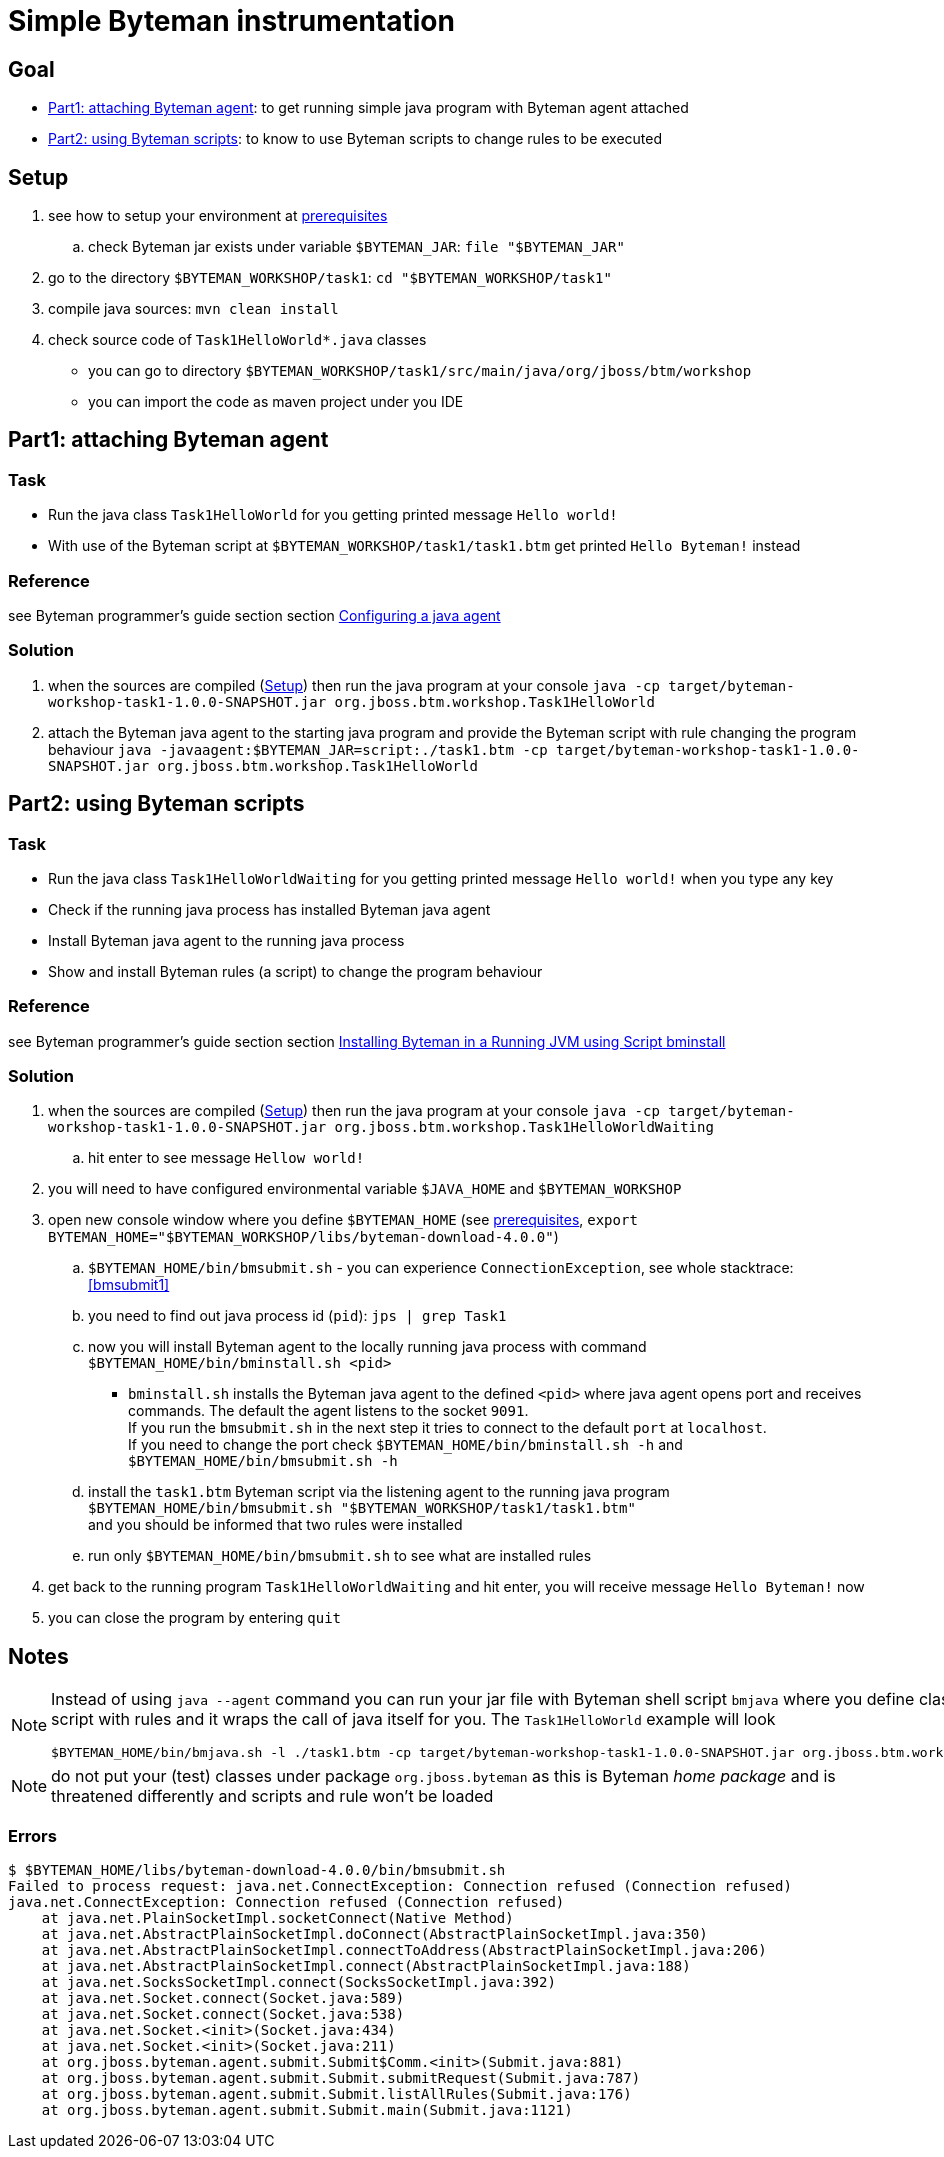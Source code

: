 = Simple Byteman instrumentation

== Goal

* <<part1>>: to get running simple java program with Byteman agent attached
* <<part2>>: to know to use Byteman scripts to change rules to be executed

[[task1-setup]]
== Setup

. see how to setup your environment at link:../README.adoc[prerequisites]
.. check Byteman jar exists under variable `$BYTEMAN_JAR`: `file "$BYTEMAN_JAR"`
. go to the directory `$BYTEMAN_WORKSHOP/task1`: `cd "$BYTEMAN_WORKSHOP/task1"`
. compile java sources: `mvn clean install`
. check source code of `Task1HelloWorld*.java` classes
  ** you can go to directory `$BYTEMAN_WORKSHOP/task1/src/main/java/org/jboss/btm/workshop`
  ** you can import the code as maven project under you IDE


[[part1]]
== Part1: attaching Byteman agent

=== Task

* Run the java class `Task1HelloWorld` for you getting printed message `Hello world!`
* With use of the Byteman script at `$BYTEMAN_WORKSHOP/task1/task1.btm` get printed
  `Hello Byteman!` instead

=== Reference

see Byteman programmer's guide section section
http://downloads.jboss.org/byteman/4.0.0/byteman-programmers-guide.html#configuring-a-java-agent[Configuring a java agent]

=== Solution

. when the sources are compiled (<<task1-setup>>) then run the java program at your console
  `java -cp target/byteman-workshop-task1-1.0.0-SNAPSHOT.jar org.jboss.btm.workshop.Task1HelloWorld`
. attach the Byteman java agent to the starting java program and provide the Byteman script
  with rule changing the program behaviour
  `java -javaagent:$BYTEMAN_JAR=script:./task1.btm -cp target/byteman-workshop-task1-1.0.0-SNAPSHOT.jar org.jboss.btm.workshop.Task1HelloWorld`

[[part2]]
== Part2: using Byteman scripts

=== Task

* Run the java class `Task1HelloWorldWaiting` for you getting printed message `Hello world!`
  when you type any key
* Check if the running java process has installed Byteman java agent
* Install Byteman java agent to the running java process
* Show and install Byteman rules (a script) to change the program behaviour

=== Reference

see Byteman programmer's guide section section
http://downloads.jboss.org/byteman/4.0.0/byteman-programmers-guide.html#installing-byteman-in-a-running-jvm-using-script-bminstall[Installing Byteman in a Running JVM using Script bminstall]

=== Solution

. when the sources are compiled (<<task1-setup>>) then run the java program at your console
  `java -cp target/byteman-workshop-task1-1.0.0-SNAPSHOT.jar org.jboss.btm.workshop.Task1HelloWorldWaiting`
.. hit enter to see message `Hellow world!`
. you will need to have configured environmental variable `$JAVA_HOME` and `$BYTEMAN_WORKSHOP`
. open new console window where you define `$BYTEMAN_HOME` (see link:../README.adoc[prerequisites], `export BYTEMAN_HOME="$BYTEMAN_WORKSHOP/libs/byteman-download-4.0.0"`)
  .. `$BYTEMAN_HOME/bin/bmsubmit.sh` - you can experience `ConnectionException`, see whole stacktrace: <<bmsubmit1>>
  .. you need to find out java process id (`pid`): `jps | grep Task1`
  .. now you will install Byteman agent to the locally running java process with command
     `$BYTEMAN_HOME/bin/bminstall.sh <pid>`
    * `bminstall.sh` installs the Byteman java agent to the defined `<pid>` where
      java agent opens port and receives commands. The default the agent listens to the socket `9091`. +
      If you run the `bmsubmit.sh` in the next step it tries to connect to the default `port` at `localhost`. +
      If you need to change the port check `$BYTEMAN_HOME/bin/bminstall.sh -h` and `$BYTEMAN_HOME/bin/bmsubmit.sh -h`
  .. install the `task1.btm` Byteman script via the listening agent to the running java program
     `$BYTEMAN_HOME/bin/bmsubmit.sh "$BYTEMAN_WORKSHOP/task1/task1.btm"` +
     and you should be informed that two rules were installed
  .. run only `$BYTEMAN_HOME/bin/bmsubmit.sh` to see what are installed rules
  . get back to the running program `Task1HelloWorldWaiting` and hit enter,
    you will receive message `Hello Byteman!` now
  . you can close the program by entering `quit`


== Notes

[NOTE]
====
Instead of using `java --agent` command you can run your jar file with Byteman
shell script `bmjava` where you define classpath and Byteman script with rules
and it wraps the call of java itself for you. The `Task1HelloWorld` example will look

```
$BYTEMAN_HOME/bin/bmjava.sh -l ./task1.btm -cp target/byteman-workshop-task1-1.0.0-SNAPSHOT.jar org.jboss.btm.workshop.Task1HelloWorld
```
====

NOTE: do not put your (test) classes under package `org.jboss.byteman` as this is Byteman _home package_
      and is threatened differently and scripts and rule won't be loaded

=== Errors

[[bmsubmit1]]
```
$ $BYTEMAN_HOME/libs/byteman-download-4.0.0/bin/bmsubmit.sh
Failed to process request: java.net.ConnectException: Connection refused (Connection refused)
java.net.ConnectException: Connection refused (Connection refused)
    at java.net.PlainSocketImpl.socketConnect(Native Method)
    at java.net.AbstractPlainSocketImpl.doConnect(AbstractPlainSocketImpl.java:350)
    at java.net.AbstractPlainSocketImpl.connectToAddress(AbstractPlainSocketImpl.java:206)
    at java.net.AbstractPlainSocketImpl.connect(AbstractPlainSocketImpl.java:188)
    at java.net.SocksSocketImpl.connect(SocksSocketImpl.java:392)
    at java.net.Socket.connect(Socket.java:589)
    at java.net.Socket.connect(Socket.java:538)
    at java.net.Socket.<init>(Socket.java:434)
    at java.net.Socket.<init>(Socket.java:211)
    at org.jboss.byteman.agent.submit.Submit$Comm.<init>(Submit.java:881)
    at org.jboss.byteman.agent.submit.Submit.submitRequest(Submit.java:787)
    at org.jboss.byteman.agent.submit.Submit.listAllRules(Submit.java:176)
    at org.jboss.byteman.agent.submit.Submit.main(Submit.java:1121)
```
